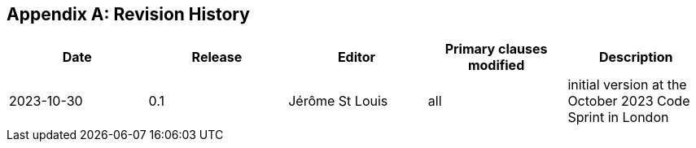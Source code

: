 [appendix]
== Revision History

[options="header"]
|===
|Date |Release |Editor | Primary clauses modified |Description
|2023-10-30 |0.1 |Jérôme St Louis |all |initial version at the October 2023 Code Sprint in London
|===
